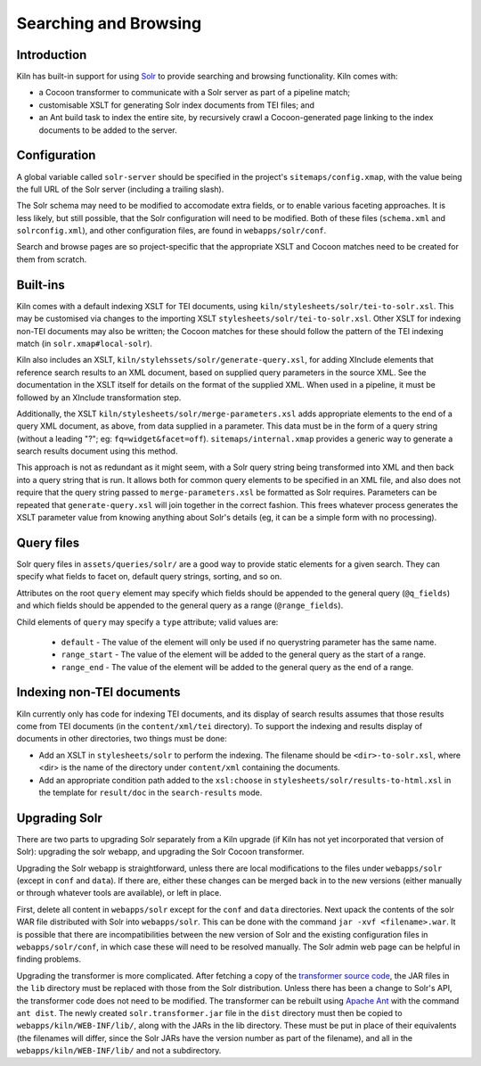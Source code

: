 .. _searching:

Searching and Browsing
======================

Introduction
------------

Kiln has built-in support for using `Solr`_ to provide searching and browsing
functionality. Kiln comes with:

* a Cocoon transformer to communicate with a Solr server as part of a pipeline
  match;
* customisable XSLT for generating Solr index documents from TEI files; and
* an Ant build task to index the entire site, by recursively crawl a
  Cocoon-generated page linking to the index documents to be added to
  the server.

Configuration
-------------

A global variable called ``solr-server`` should be specified in the
project's ``sitemaps/config.xmap``, with the value being the full URL
of the Solr server (including a trailing slash).

The Solr schema may need to be modified to accomodate extra fields, or
to enable various faceting approaches. It is less likely, but still
possible, that the Solr configuration will need to be modified. Both
of these files (``schema.xml`` and ``solrconfig.xml``), and other
configuration files, are found in ``webapps/solr/conf``.

Search and browse pages are so project-specific that the appropriate
XSLT and Cocoon matches need to be created for them from scratch.

Built-ins
---------

Kiln comes with a default indexing XSLT for TEI documents, using
``kiln/stylesheets/solr/tei-to-solr.xsl``. This may be customised via
changes to the importing XSLT
``stylesheets/solr/tei-to-solr.xsl``. Other XSLT for indexing non-TEI
documents may also be written; the Cocoon matches for these should
follow the pattern of the TEI indexing match (in
``solr.xmap#local-solr``).

Kiln also includes an XSLT,
``kiln/stylehssets/solr/generate-query.xsl``, for adding XInclude
elements that reference search results to an XML document, based on
supplied query parameters in the source XML. See the documentation in
the XSLT itself for details on the format of the supplied XML. When
used in a pipeline, it must be followed by an XInclude transformation
step.

Additionally, the XSLT ``kiln/stylesheets/solr/merge-parameters.xsl``
adds appropriate elements to the end of a query XML document, as
above, from data supplied in a parameter. This data must be in the
form of a query string (without a leading "?"; eg:
``fq=widget&facet=off``). ``sitemaps/internal.xmap`` provides a
generic way to generate a search results document using this method.

This approach is not as redundant as it might seem, with a Solr query
string being transformed into XML and then back into a query string
that is run. It allows both for common query elements to be specified
in an XML file, and also does not require that the query string passed
to ``merge-parameters.xsl`` be formatted as Solr requires. Parameters
can be repeated that ``generate-query.xsl`` will join together in the
correct fashion. This frees whatever process generates the XSLT
parameter value from knowing anything about Solr's details (eg, it can
be a simple form with no processing).

Query files
-----------

Solr query files in ``assets/queries/solr/`` are a good way to provide
static elements for a given search. They can specify what fields to
facet on, default query strings, sorting, and so on.

Attributes on the root ``query`` element may specify which fields
should be appended to the general query (``@q_fields``) and which
fields should be appended to the general query as a range
(``@range_fields``).

Child elements of ``query`` may specify a ``type`` attribute; valid
values are:

 * ``default`` - The value of the element will only be used if no
   querystring parameter has the same name.
 * ``range_start`` - The value of the element will be added to the
   general query as the start of a range.
 * ``range_end`` - The value of the element will be added to the
   general query as the end of a range.

Indexing non-TEI documents
--------------------------

Kiln currently only has code for indexing TEI documents, and its
display of search results assumes that those results come from TEI
documents (in the ``content/xml/tei`` directory). To support the
indexing and results display of documents in other directories, two
things must be done:

* Add an XSLT in ``stylesheets/solr`` to perform the indexing. The
  filename should be ``<dir>-to-solr.xsl``, where <dir> is the name of
  the directory under ``content/xml`` containing the documents.
* Add an appropriate condition path added to the ``xsl:choose`` in
  ``stylesheets/solr/results-to-html.xsl`` in the template for
  ``result/doc`` in the ``search-results`` mode.

Upgrading Solr
--------------

There are two parts to upgrading Solr separately from a Kiln upgrade
(if Kiln has not yet incorporated that version of Solr): upgrading the
solr webapp, and upgrading the Solr Cocoon transformer.

Upgrading the Solr webapp is straightforward, unless there are local
modifications to the files under ``webapps/solr`` (except in ``conf``
and ``data``). If there are, either these changes can be merged back
in to the new versions (either manually or through whatever tools are
available), or left in place.

First, delete all content in ``webapps/solr`` except for the ``conf``
and ``data`` directories. Next upack the contents of the solr WAR file
distributed with Solr into ``webapps/solr``. This can be done with the
command ``jar -xvf <filename>.war``. It is possible that there are
incompatibilities between the new version of Solr and the
existing configuration files in ``webapps/solr/conf``, in which case
these will need to be resolved manually. The Solr admin web page can
be helpful in finding problems.

Upgrading the transformer is more complicated. After fetching a copy
of the `transformer source code`_, the JAR files in the ``lib``
directory must be replaced with those from the Solr
distribution. Unless there has been a change to Solr's API, the
transformer code does not need to be modified. The transformer can be
rebuilt using `Apache Ant`_ with the command ``ant dist``. The newly
created ``solr.transformer.jar`` file in the ``dist`` directory must
then be copied to ``webapps/kiln/WEB-INF/lib/``, along with the JARs
in the lib directory. These must be put in place of their equivalents
(the filenames will differ, since the Solr JARs have the version
number as part of the filename), and all in the
``webapps/kiln/WEB-INF/lib/`` and not a subdirectory.


.. _Solr: http://lucene.apache.org/solr/
.. _transformer source code: https://github.com/kcl-ddh/solr-transformer
.. _Apache Ant: https://ant.apache.org/
